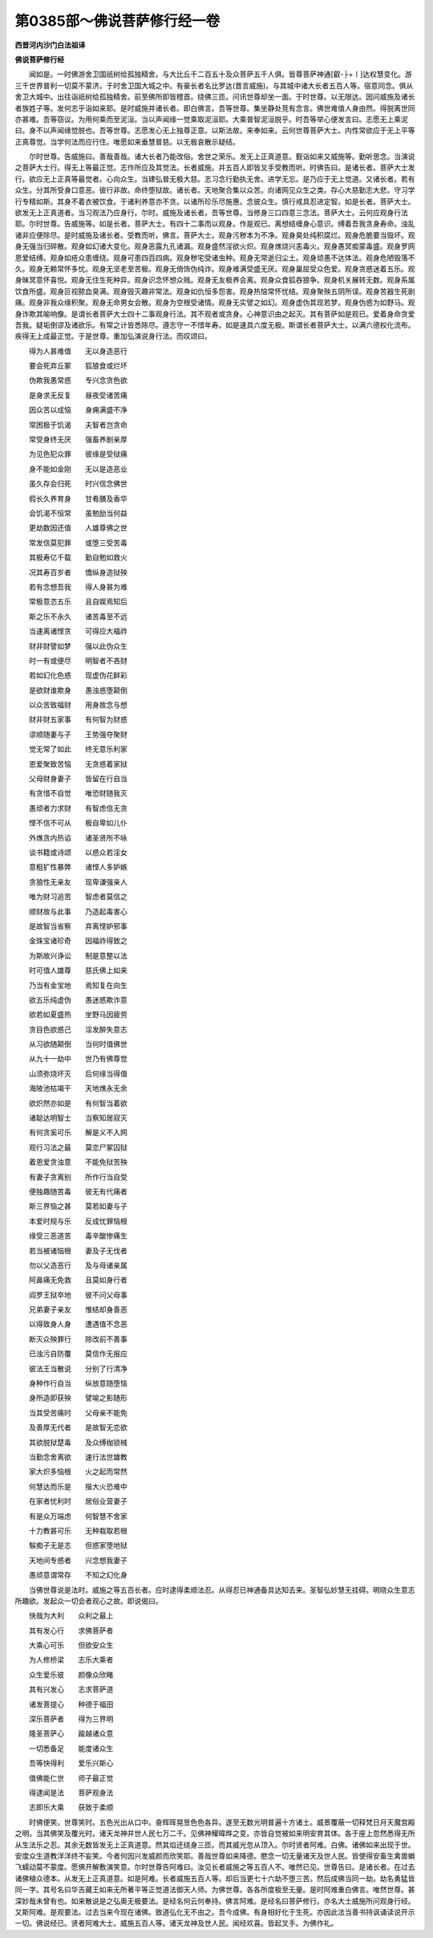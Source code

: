 第0385部～佛说菩萨修行经一卷
================================

**西晋河内沙门白法祖译**

**佛说菩萨修行经**


　　闻如是。一时佛游舍卫国祇树给孤独精舍。与大比丘千二百五十及众菩萨五千人俱。皆尊菩萨神通[叡-├+〡]达权慧变化。游三千世界普利一切莫不蒙济。于时舍卫国大城之中。有豪长者名比罗达(晋言威施)。与其城中诸大长者五百人等。宿意同念。俱从舍卫大城中。出往诣祇树给孤独精舍。前至佛所即皆稽首。绕佛三匝。问讯世尊却坐一面。于时世尊。以无限达。因问威施及诸长者族姓子等。发何志乎诣如来耶。是时威施并诸长者。即白佛言。吾等世尊。集坐静处竞有念言。佛世难值人身由然。得脱离世同亦甚难。吾等窃议。为用何乘而至泥洹。当以声闻缘一觉乘取泥洹耶。大乘普智泥洹脱乎。时吾等举心便发言曰。志愿无上乘泥曰。身不以声闻缘觉脱也。吾等世尊。志愿发心无上独尊正意。以斯法故。来奉如来。云何世尊菩萨大士。内性常欲应于无上平等正真尊觉。当学何法而应行住。唯愿如来垂慧普慈。以无极哀散示疑结。

　　尔时世尊。告威施曰。善哉善哉。诸大长者乃能改俗。舍世之荣乐。发无上正真道意。觐诣如来又威施等。勤听思念。当演说之菩萨大士行。得无上等最正觉。志作所应及其觉法。长者威施。并五百人即皆叉手受教而听。时佛告曰。是诸长者。菩萨大士发行。欲应无上正真等最觉者。心向众生。当建弘普无极大慈。志习念行勤执无舍。进学无忘。是乃应于无上觉道。又诸长者。若有众生。分其所受身口意恶。彼行非故。命终堕狱故。诸长者。天地聚合集以众苦。向诸网见众生之类。存心大慈勤志大悲。守习学行专精如斯。其身不着衣被饮食。于诸利养意亦不贪。以诸所珍乐尽施惠。念彼众生。慎行戒具忍进定智。如是长者。菩萨大士。欲发无上正真道者。当习观法乃应身行。尔时。威施及诸长者。吾等世尊。当修身三口四意三念法。菩萨大士。云何应观身行法耶。尔时世尊。告威施等。如是长者。菩萨大士。有四十二事而以观身。作是观已。离想结缠身心意识。缚着吾我贪身寿命。浊乱诸非应便除尽。是时威施及诸长者。受教而听。佛言。菩萨大士。观身污秽本为不净。观身臭处纯积腐烂。观身危脆要当毁坏。观身无强当归碎散。观身如幻诸大变化。观身恶露九孔诸漏。观身盛然淫欲火炽。观身燋烧兴恚毒火。观身愚冥痴蒙毒盛。观身罗网恩爱结缚。观身如疮众患缠绕。观身可患四百四病。观身秽宅受诸虫种。观身无常逝归尘土。观身顽愚不达体法。观身危陋毁落不久。观身无赖常怀多忧。观身无坚老至苦极。观身无倚饰伪纯诈。观身难满受盛无厌。观身巢屈受众色爱。观身贪惑迷着五乐。观身昧冥意怀喜悦。观身无住生死种异。观身识念怀想众贱。观身无友极养会离。观身众食狐吞狼争。观身机关展转无数。观身系属饮食所盛。观身叵视脓血臭满。观身毁灭趣非常法。观身如仇恒多怨害。观身热恼常怀忧结。观身聚殃五阴所误。观身苦器生死剧痛。观身非我众缘积聚。观身无命男女会散。观身为空根受诸情。观身无实譬之如幻。观身虚伪其现若梦。观身伪惑为如野马。观身诈欺其喻响像。是谓长者菩萨大士四十二事观身行法。其不观者或贪身。心神意识由之起灭。其有菩萨如是观已。爱着身命贪爱吾我。疑垢倒谬及诸欲乐。有常之计皆悉除尽。遵志守一不惜年寿。如是速具六度无极。斯谓长者菩萨大士。以满六德权化流布。疾得无上成最正觉。于是世尊。重加弘演说身行法。而叹颂曰。

　　得为人甚难值　　无以身造恶行

　　要会死弃丘冢　　狐狼食或烂坏

　　伪欺我愚常惑　　专兴念贪色欲

　　是身求无反复　　昼夜受诸苦痛

　　因众苦以成恼　　身痈满盛不净

　　常困极于饥渴　　夫智者岂贪命

　　常受身终无厌　　强畜养剧亲厚

　　为见色犯众罪　　彼缘是受狱痛

　　身不能如金刚　　无以是造恶业

　　虽久存会归死　　时兴信念佛世

　　假长久养育身　　甘肴膳及香华

　　会饥渴不恒常　　虽勉励当何益

　　更劫数因还值　　人雄尊佛之世

　　常发信莫犯罪　　或堕三受苦毒

　　其极寿亿千载　　勤自勉如救火

　　况其寿百岁者　　憍纵身造狱殃

　　若有念想吾我　　得人身甚为难

　　常极意恣五乐　　且自娱焉知后

　　斯之乐不永久　　诸苦毒至不远

　　当速离诸悭贪　　可得应大福祚

　　财非财譬如梦　　强以此伪众生

　　时一有或便尽　　明智者不吝财

　　若如幻化色惑　　现虚伪花鲜彩

　　是欲财谁欺身　　愚浊惑堕颠倒

　　以众苦致福财　　用身故念与想

　　财非财五家事　　有何智为财惑

　　谬顺随妻与子　　王势强夺聚财

　　觉无常了如此　　终无意乐利家

　　恩爱聚致苦恼　　无贪惑着家狱

　　父母财身妻子　　皆留在行自当

　　有贪惜不自觉　　唯恐财随我灭

　　愚顽者力求财　　有智虑信无贪

　　悭不信不可从　　极自卑如儿仆

　　外燋贪内热谄　　诸圣贤所不咏

　　谈书籍或诗颂　　以惑众若淫女

　　意粗犷性暴弊　　诸悭人多妒嫉

　　贪狼性无亲友　　现卑谦强亲人

　　唯为财习追苦　　智虑者莫信之

　　顺财故与此事　　乃造起毒害心

　　是故智当省察　　弃离悭妒邪事

　　金珠宝诸珍奇　　因福祚得致之

　　为斯故兴诤讼　　制是意整以法

　　时可值人雄尊　　慈氏佛上如来

　　乃当有金宝地　　焉知复在向生

　　欲五乐纯虚伪　　愚迷惑欺诈意

　　欲若如夏盛热　　坐野马因疲劳

　　贪目色欲惑己　　淫发醉失意志

　　从习欲随颠倒　　当何时值佛世

　　从九十一劫中　　世乃有佛尊觉

　　山须弥烧坏灭　　后何缘当得值

　　海陂池枯竭干　　天地燋永无余

　　欲炽然亦如是　　有何智当着欲

　　诸聪达明智士　　当察知居寂灭

　　有何贪奚可乐　　解是义不入网

　　观行习法之最　　莫恋尸冢囚狱

　　着恩爱贪浊意　　不能免狱苦殃

　　有妻子贪离别　　所作行当自受

　　便独趣随苦毒　　彼无有代痛者

　　斯三界恼之甚　　莫若如妻与子

　　本爱时规与乐　　反成忧罪恼根

　　缘受三恶道苦　　毒辛酸惨痛生

　　若当被诸恼根　　妻及子无伐者

　　勿以父造恶行　　及与母诸亲属

　　阿鼻痛无免救　　且莫如身行者

　　阎罗王狱卒地　　彼不问父母事

　　兄弟妻子亲友　　惟结却身善恶

　　以得致身人身　　遭遇值不念恶

　　断灭众殃罪行　　除改前不善事

　　已浊污自防覆　　莫信作无报应

　　彼法王当散说　　分别了行清净

　　身种作行自当　　纵放意随堕恼

　　身所造即获殃　　譬喻之影随形

　　当其受苦痛时　　父母亲不能免

　　及善厚无代者　　是故智无恋欲

　　其欲脱狱楚毒　　及众缚枷锁械

　　当勤念舍离欲　　速行法世雄教

　　家大炽多恼根　　火之起而常然

　　何慧达而乐是　　揩大火恐难中

　　在家者忧利时　　居俗业营妻子

　　有是众万端虑　　何智慧不舍家

　　十力教甚可乐　　无种栽取若根

　　騃痴子无是志　　但惑家堕地狱

　　天地间专惑者　　兴念想我妻子

　　愚顽意谓常存　　不知之幻化身

　　当佛世尊说是法时。威施之等五百长者。应时逮得柔顺法忍。从得忍已神通备具达知去来。圣智弘妙慧无挂碍。明晓众生意志所趣欲。发起众一切会者观心之故。即说偈曰。

　　快哉为大利　　众利之最上

　　其有发心行　　求佛菩萨者

　　大乘心可乐　　但欲安众生

　　为人修桥梁　　志乐大乘者

　　众生爱乐彼　　颜像众欣睹

　　其有兴发心　　志求菩萨道

　　诸发菩提心　　种德于福田

　　深乐菩萨者　　得为三界明

　　隆圣菩萨心　　踰越诸众意

　　一切悉备足　　能度诸众生

　　吾等快得利　　爱乐兴斯心

　　值佛能仁世　　师子最正觉

　　得逮闻是法　　菩萨观身法

　　志即乐大乘　　获致于柔顺

　　时佛便笑。世尊笑时。五色光出从口中。奋辉晖晃昱色色各异。遂至无数光明普遍十方诸土。威景覆蔽一切释梵日月天魔宫殿之明。当其佛笑及覆光时。诸天龙神并世人民七万二千。见佛神耀暐晔之变。亦皆自觉被如来明安育其体。各于座上忽然悉得无所从生法乐之忍。其余无数皆发无上正真道意。然其焰还绕身三匝。而其威光忽从顶入。尔时贤者阿难。白佛。诸佛如来出现于世。安度众生道教洋洋终不妄笑。今者何因兴发威颜而欣笑耶。善哉世尊如来降德。愍念一切无量诸天及世人民。皆使得安畜生禽兽蜎飞蠕动莫不蒙度。愿佛开解敷演笑意。尔时世尊告阿难曰。汝见长者威施之等五百人不。唯然已见。世尊告曰。是诸长者。在过去诸佛植众德本。从发无上正真道意。如是阿难。长者威施五百人等。却后当更七十六劫不堕三苦。然后成佛当同一劫。劫名勇猛皆同一字。其号名曰华吉藏王如来无所著平等正觉道法御天人师。为佛世尊。各各所度极至无量。是时阿难重白佛言。唯然世尊。甚深妙哉未曾有也。如来散说是之弘奥无极要法。是经名何云何奉持。佛言阿难。是经名曰菩萨修行。亦名大士威施所问观身行经。又斯阿难。是观要法。过去当来今现在诸佛。致道弘化无不由之。吾今成佛。有身相好化于生死。亦因此法当善书持讽诵读说开示一切。佛说经已。贤者阿难大士。威施五百人等。诸天龙神及世人民。闻经欢喜。皆起叉手。为佛作礼。

